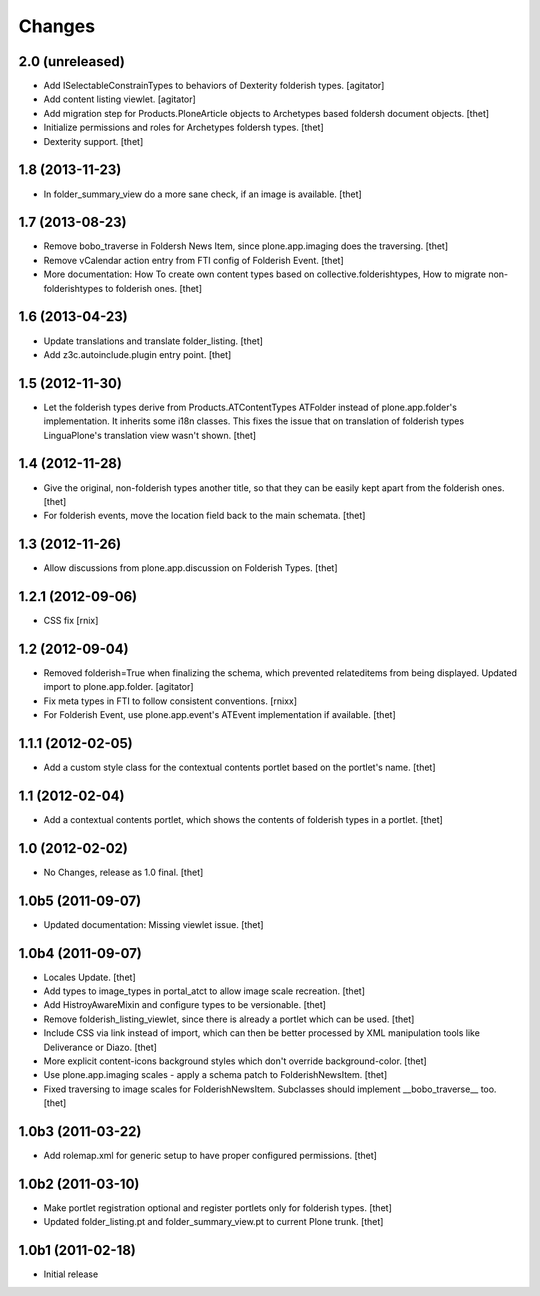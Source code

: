 Changes
=======

2.0 (unreleased)
----------------

- Add ISelectableConstrainTypes to behaviors of Dexterity folderish types.
  [agitator]

- Add content listing viewlet.
  [agitator]

- Add migration step for Products.PloneArticle objects to Archetypes based
  foldersh document objects.
  [thet]

- Initialize permissions and roles for Archetypes foldersh types.
  [thet]

- Dexterity support.
  [thet]


1.8 (2013-11-23)
----------------

- In folder_summary_view do a more sane check, if an image is available.
  [thet]


1.7 (2013-08-23)
----------------

- Remove bobo_traverse in Foldersh News Item, since plone.app.imaging does the
  traversing.
  [thet]

- Remove vCalendar action entry from FTI config of Folderish Event.
  [thet]

- More documentation: How To create own content types based on
  collective.folderishtypes, How to migrate non-folderishtypes to folderish
  ones.
  [thet]


1.6 (2013-04-23)
----------------

- Update translations and translate folder_listing.
  [thet]

- Add z3c.autoinclude.plugin entry point.
  [thet]


1.5 (2012-11-30)
----------------

- Let the folderish types derive from Products.ATContentTypes ATFolder instead
  of plone.app.folder's implementation. It inherits some i18n classes. This
  fixes the issue that on translation of folderish types LinguaPlone's
  translation view wasn't shown.
  [thet]


1.4 (2012-11-28)
----------------

- Give the original, non-folderish types another title, so that they can be
  easily kept apart from the folderish ones.
  [thet]

- For folderish events, move the location field back to the main schemata.
  [thet]


1.3 (2012-11-26)
----------------

- Allow discussions from plone.app.discussion on Folderish Types.
  [thet]


1.2.1 (2012-09-06)
------------------

- CSS fix
  [rnix]


1.2 (2012-09-04)
----------------

- Removed folderish=True when finalizing the schema, which prevented
  relateditems from being displayed. Updated import to plone.app.folder.
  [agitator]

- Fix meta types in FTI to follow consistent conventions.
  [rnixx]

- For Folderish Event, use plone.app.event's ATEvent implementation if
  available.
  [thet]


1.1.1 (2012-02-05)
------------------

- Add a custom style class for the contextual contents portlet based on the
  portlet's name.
  [thet]


1.1 (2012-02-04)
----------------

- Add a contextual contents portlet, which shows the contents of folderish
  types in a portlet.
  [thet]


1.0 (2012-02-02)
----------------

- No Changes, release as 1.0 final.
  [thet]


1.0b5 (2011-09-07)
------------------

- Updated documentation: Missing viewlet issue.
  [thet]


1.0b4 (2011-09-07)
------------------

- Locales Update.
  [thet]

- Add types to image_types in portal_atct to allow image scale recreation.
  [thet]

- Add HistroyAwareMixin and configure types to be versionable.
  [thet]

- Remove folderish_listing_viewlet, since there is already a portlet which can
  be used.
  [thet]

- Include CSS via link instead of import, which can then be better processed by
  XML manipulation tools like Deliverance or Diazo.
  [thet]

- More explicit content-icons background styles which don't override
  background-color.
  [thet]

- Use plone.app.imaging scales - apply a schema patch to FolderishNewsItem.
  [thet]

- Fixed traversing to image scales for FolderishNewsItem. Subclasses should
  implement __bobo_traverse__ too.
  [thet]


1.0b3 (2011-03-22)
------------------

- Add rolemap.xml for generic setup to have proper configured permissions.
  [thet]


1.0b2 (2011-03-10)
------------------

- Make portlet registration optional and register portlets only for folderish
  types.
  [thet]

- Updated folder_listing.pt and folder_summary_view.pt to current Plone trunk.
  [thet]


1.0b1 (2011-02-18)
------------------

- Initial release
